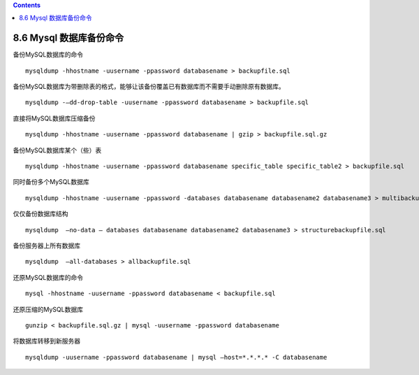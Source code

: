 .. contents::
   :depth: 3
..

8.6 Mysql 数据库备份命令
========================

备份MySQL数据库的命令

::

   mysqldump -hhostname -uusername -ppassword databasename > backupfile.sql 

备份MySQL数据库为带删除表的格式，能够让该备份覆盖已有数据库而不需要手动删除原有数据库。

::

   mysqldump -–dd-drop-table -uusername -ppassword databasename > backupfile.sql 

直接将MySQL数据库压缩备份

::

   mysqldump -hhostname -uusername -ppassword databasename | gzip > backupfile.sql.gz 

备份MySQL数据库某个（些）表

::

   mysqldump -hhostname -uusername -ppassword databasename specific_table specific_table2 > backupfile.sql 

同时备份多个MySQL数据库

::

   mysqldump -hhostname -uusername -ppassword -databases databasename databasename2 databasename3 > multibackupfile.sql

仅仅备份数据库结构

::

   mysqldump  –no-data – databases databasename databasename2 databasename3 > structurebackupfile.sql 

备份服务器上所有数据库

::

   mysqldump  –all-databases > allbackupfile.sql 

还原MySQL数据库的命令

::

   mysql -hhostname -uusername -ppassword databasename < backupfile.sql 

还原压缩的MySQL数据库

::

   gunzip < backupfile.sql.gz | mysql -uusername -ppassword databasename 

将数据库转移到新服务器

::

   mysqldump -uusername -ppassword databasename | mysql –host=*.*.*.* -C databasename
